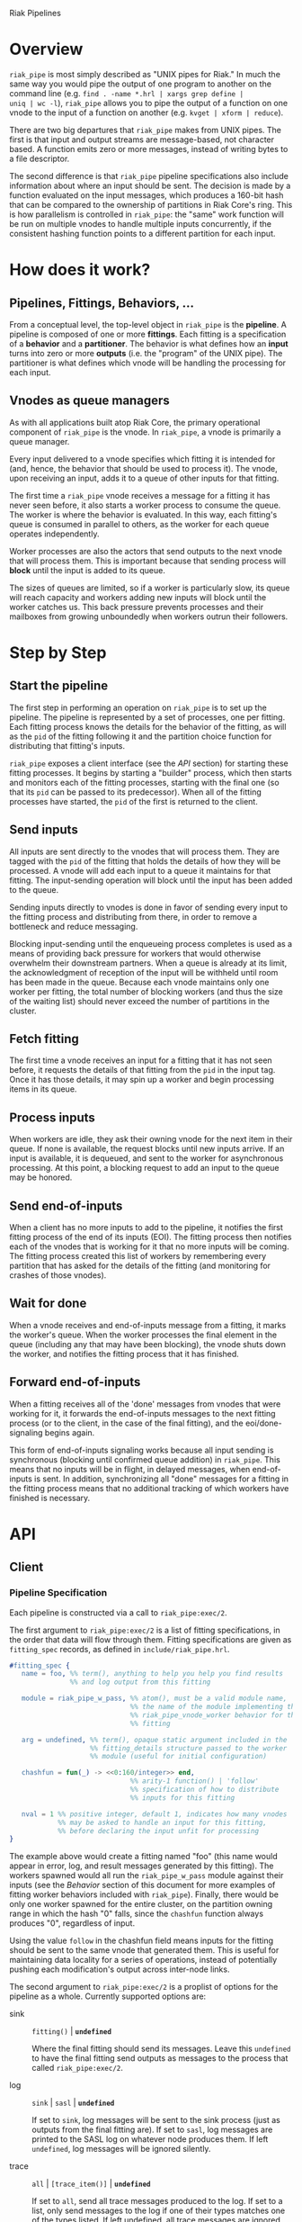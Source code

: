 Riak Pipelines

* Overview

=riak_pipe= is most simply described as "UNIX pipes for Riak."  In
much the same way you would pipe the output of one program to another
on the command line (e.g. =find . -name *.hrl | xargs grep define |
uniq | wc -l=), =riak_pipe= allows you to pipe the output of a
function on one vnode to the input of a function on another
(e.g. =kvget | xform | reduce=).

There are two big departures that =riak_pipe= makes from UNIX pipes.
The first is that input and output streams are message-based, not
character based.  A function emits zero or more messages, instead of
writing bytes to a file descriptor.

The second difference is that =riak_pipe= pipeline specifications also
include information about where an input should be sent.  The decision
is made by a function evaluated on the input messages, which produces
a 160-bit hash that can be compared to the ownership of partitions in
Riak Core's ring.  This is how parallelism is controlled in
=riak_pipe=: the "same" work function will be run on multiple vnodes
to handle multiple inputs concurrently, if the consistent hashing
function points to a different partition for each input.

* How does it work?

** Pipelines, Fittings, Behaviors, ...

From a conceptual level, the top-level object in =riak_pipe= is the
*pipeline*.  A pipeline is composed of one or more *fittings*.  Each
fitting is a specification of a *behavior* and a *partitioner*.  The
behavior is what defines how an *input* turns into zero or more
*outputs* (i.e. the "program" of the UNIX pipe).  The partitioner is
what defines which vnode will be handling the processing for each
input.

** Vnodes as queue managers

As with all applications built atop Riak Core, the primary operational
component of =riak_pipe= is the vnode.  In =riak_pipe=, a vnode is
primarily a queue manager.

Every input delivered to a vnode specifies which fitting it is
intended for (and, hence, the behavior that should be used to process
it).  The vnode, upon receiving an input, adds it to a queue of other
inputs for that fitting.

The first time a =riak_pipe= vnode receives a message for a fitting it
has never seen before, it also starts a worker process to consume the
queue.  The worker is where the behavior is evaluated.  In this way,
each fitting's queue is consumed in parallel to others, as the worker
for each queue operates independently.

Worker processes are also the actors that send outputs to the next
vnode that will process them.  This is important because that sending
process will *block* until the input is added to its queue.

The sizes of queues are limited, so if a worker is particularly slow,
its queue will reach capacity and workers adding new inputs will block
until the worker catches us.  This back pressure prevents processes and
their mailboxes from growing unboundedly when workers outrun their
followers.

* Step by Step

** Start the pipeline

The first step in performing an operation on =riak_pipe= is to set up
the pipeline.  The pipeline is represented by a set of processes, one
per fitting.  Each fitting process knows the details for the behavior
of the fitting, as will as the =pid= of the fitting following it and
the partition choice function for distributing that fitting's inputs.

=riak_pipe= exposes a client interface (see the [[API]] section) for
starting these fitting processes.  It begins by starting a "builder"
process, which then starts and monitors each of the fitting processes,
starting with the final one (so that its =pid= can be passed to its
predecessor).  When all of the fitting processes have started, the
=pid= of the first is returned to the client.

** Send inputs

All inputs are sent directly to the vnodes that will process them.
They are tagged with the =pid= of the fitting that holds the details
of how they will be processed.  A vnode will add each input to a queue
it maintains for that fitting.  The input-sending operation will block
until the input has been added to the queue.

Sending inputs directly to vnodes is done in favor of sending every
input to the fitting process and distributing from there, in order to
remove a bottleneck and reduce messaging.

Blocking input-sending until the enqueueing process completes is used
as a means of providing back pressure for workers that would otherwise
overwhelm their downstream partners.  When a queue is already at its
limit, the acknowledgment of reception of the input will be withheld
until room has been made in the queue.  Because each vnode maintains
only one worker per fitting, the total number of blocking workers (and
thus the size of the waiting list) should never exceed the number of
partitions in the cluster.

** Fetch fitting

The first time a vnode receives an input for a fitting that it has not
seen before, it requests the details of that fitting from the =pid= in
the input tag.  Once it has those details, it may spin up a worker and
begin processing items in its queue.

** Process inputs

When workers are idle, they ask their owning vnode for the next item
in their queue.  If none is available, the request blocks until new
inputs arrive.  If an input is available, it is dequeued, and sent to
the worker for asynchronous processing.  At this point, a blocking
request to add an input to the queue may be honored.

** Send end-of-inputs

When a client has no more inputs to add to the pipeline, it notifies
the first fitting process of the end of its inputs (EOI).  The fitting
process then notifies each of the vnodes that is working for it that
no more inputs will be coming.  The fitting process created this list
of workers by remembering every partition that has asked for the
details of the fitting (and monitoring for crashes of those vnodes).

** Wait for done

When a vnode receives and end-of-inputs message from a fitting, it
marks the worker's queue.  When the worker processes the final element
in the queue (including any that may have been blocking), the vnode
shuts down the worker, and notifies the fitting process that it has
finished.

** Forward end-of-inputs

When a fitting receives all of the 'done' messages from vnodes that
were working for it, it forwards the end-of-inputs messages to the
next fitting process (or to the client, in the case of the final
fitting), and the eoi/done-signaling begins again.

This form of end-of-inputs signaling works because all input sending
is synchronous (blocking until confirmed queue addition) in
=riak_pipe=.  This means that no inputs will be in flight, in delayed
messages, when end-of-inputs is sent.  In addition, synchronizing all
"done" messages for a fitting in the fitting process means that no
additional tracking of which workers have finished is necessary.

* API

** Client

*** Pipeline Specification

Each pipeline is constructed via a call to =riak_pipe:exec/2=.

The first argument to =riak_pipe:exec/2= is a list of fitting
specifications, in the order that data will flow through them.
Fitting specifications are given as =fitting_spec= records, as defined
in =include/riak_pipe.hrl=.

#+BEGIN_SRC erlang
#fitting_spec {
   name = foo, %% term(), anything to help you help you find results
               %% and log output from this fitting

   module = riak_pipe_w_pass, %% atom(), must be a valid module name,
                              %% the name of the module implementing the
                              %% riak_pipe_vnode_worker behavior for this
                              %% fitting

   arg = undefined, %% term(), opaque static argument included in the
                    %% fitting_details structure passed to the worker
                    %% module (useful for initial configuration)

   chashfun = fun(_) -> <<0:160/integer>> end,
                              %% arity-1 function() | 'follow'
                              %% specification of how to distribute
                              %% inputs for this fitting

   nval = 1 %% positive integer, default 1, indicates how many vnodes
            %% may be asked to handle an input for this fitting,
            %% before declaring the input unfit for processing
}
#+END_SRC

The example above would create a fitting named "foo" (this name would
appear in error, log, and result messages generated by this
fitting). The workers spawned would all run the =riak_pipe_w_pass=
module against their inputs (see the [[Behavior]] section of this document
for more examples of fitting worker behaviors included with
=riak_pipe=).  Finally, there would be only one worker spawned for the
entire cluster, on the partition owning range in which the hash "0"
falls, since the =chashfun= function always produces "0", regardless
of input.

Using the value =follow= in the chashfun field means inputs for the
fitting should be sent to the same vnode that generated them.  This is
useful for maintaining data locality for a series of operations,
instead of potentially pushing each modification's output across
inter-node links.

The second argument to =riak_pipe:exec/2= is a proplist of options for
the pipeline as a whole.  Currently supported options are:

 - sink :: =fitting()= | *=undefined=*

           Where the final fitting should send its messages.  Leave
           this =undefined= to have the final fitting send outputs as
           messages to the process that called
           =riak_pipe:exec/2=.

 - log :: =sink= | =sasl= | *=undefined=*

          If set to =sink=, log messages will be sent to the sink
          process (just as outputs from the final fitting are).  If
          set to =sasl=, log messages are printed to the SASL log on
          whatever node produces them.  If left =undefined=, log
          messages will be ignored silently.

 - trace :: =all= | =[trace_item()]= | *=undefined=*

            If set to =all=, send all trace messages produced to the
            log.  If set to a list, only send messages to the log if
            one of their types matches one of the types listed.  If
            left undefined, all trace messages are ignored silently.

The =riak_pipe:exec/2= function will return a tuple of the form ={ok,
Head, Sink}=, =Head= being the tag you'll use to send inputs into the
start of the pipeline, and =Sink= being details about where output is
sent.

*** Sending inputs

Once you have the first fitting, you can send inputs to it using
=riak_pipe_vnode:queue_work/2=:

#+BEGIN_SRC erlang
riak_pipe_vnode:queue_work(Head, "please process this list").
#+END_SRC

The =queue_work/2= function evaluates the =chashfun= function (from the
fitting's specification) against =Input=, and then sends =Input= to
the vnode owning the range in which the hash falls.

*** Sending eoi

When you have sent all the inputs you want to the pipeline, tell the
head fitting that you're done with =riak_pipe_fitting:eoi/1=:

#+BEGIN_SRC erlang
riak_pipe_fitting:eoi(Head)
#+END_SRC

This allows the fitting to begin shutting down its workers.  When all
of a fitting's workers finish, the fitting will automatically forward
the =eoi= (End Of Inputs) to the following fitting, and the final
fitting will send its =eoi= to the sink.

*** Receiving outputs

Results are delivered to the sink as =pipe_result= records (defined in
=include/riak_pipe.hrl=).

#+BEGIN_SRC erlang
#pipe_result {
   ref = #Ref<w.x.y.z>, %% reference(), an opaque reference, the same
                        %% given in the sink's #fitting.ref field
                        %% (useful for using the same process as
                        %% multiple sinks)

   from = foo %% term(), the #fitting_spec.name field for the fitting
              %% that produced this result

   result = "please process this list" %% term(), the result produced
                                       %% by the worker
}
#+END_SRC

When the final fitting finishes, its =eoi= is delivered as a
=pipe_eoi= record (also defined in =include/riak_pipe.hrl=).

#+BEGIN_SRC erlang
#pipe_eoi {
   ref = #Ref<w.x.y.z>, %% reference(), an opaque reference, the same
                        %% given in the sink's #fitting.ref field
                        %% (useful for using the same process as
                        %% multiple sinks)
}
#+END_SRC

If you'd rather receive the entire result set at once, instead of
streamed, you can use the =riak_pipe:collect_results/1= function:

#+BEGIN_SRC erlang
{ok, Results, LogMessages} = riak_pipe:collect_results(Sink).
#+END_SRC

The =receive_result/1= function is also exported from =riak_pipe= to
make it easy to wait for the next piece of output:

#+BEGIN_SRC erlang
consume(Fitting) ->
   case riak_pipe:receive_result(Fitting) of
      {result, {From, Result}} ->
         io:format("Received ~p from ~p!~n", [Result, From]),
         consume(Fitting);
      {log, {From, Msg}} ->
         io:format("Logged ~p from ~p!~n", [Msg, From]),
         consume(Fitting);
      eoi ->
         io:format("Done!~n")
   end.
#+END_SRC

*** Receiving log and trace messages

If you set ={log, sink}= in the options sent to =riak_pipe:exec/2=,
then logging messages (as well as trace messages, if you enabled them)
will be delivered to the sink, in a similar manner that results are,
but as a =pipe_log= record (defined in =include/riak_pipe.hrl=).

#+BEGIN_SRC erlang
#pipe_log {
   ref = #Ref<w.x.y.z>, %% reference(), an opaque reference, the same
                        %% given in the sink's #fitting.ref field
                        %% (useful for using the same process as
                        %% multiple sinks)

   from = foo %% term(), the #fitting_spec.name field for the fitting
              %% that produced this result

   msg = {processed, "please process this string"}
              %% term(), the log message
}
#+END_SRC

See the [[Receiving outputs]] section above for details about using the
=collect_results/1= and =receive_result/1= functions exported from
=riak_pipe= instead of pulling these records out of a mailbox
explicitly.

** Behavior

Fitting behaviors have it easy.  They need only expose three
functions: =init/2=, =process/3=, and =done/1=.  All of the details
about consuming items from the queue maintained in the vnode is
handled by the =riak_pipe_vnode_worker= module.

It's a good idea to add =-behavior(riak_pipe_vnode_worker).= to the
top of your fitting behavior module.  That will give the compiler a
clue that it should warn you if you forget to export a required
function.

*** Init

When a vnode starts up a worker, the behavior module's =init/2=
function is called with the partition number of the owning vnode, and
the details of the fitting the worker handles input for.  The =init/2=
function should return a tuple of the form ={ok, State}=, where
=State= is a term that will be passed to the module's =process/3=
function later.

Unless your behavior will not be producing any output, it will want to
stash the partition number and fitting details somewhere, as they are
required parameters for sending output.

*** Process

The behavior's =process/3= module will be called each time a new input
is pulled from the queue.  The parameters to =process/3= will be the
new input, a "last in preflist" indicator
(see [[Aside: Preflist Forwarding and NVal]] below), and the module's
state (initialized in =init/2=).  The function must return a tuple of
the form ={Result, NewState}= where =NewState= is a potentially
modified version of the state passed in (this =NewState= will be
passed in as the state when evaluating the next input, much like the
"accumulator" of a list-fold function).  The =Result= may be any of
the following:

  - =ok= :: processing succeeded, and work may begin on the next input
  - =forward_preflist= :: this input should be forwarded to the next
       vnode in its preflist, for processing there
  - ={error, Reason}= :: this input generated an error; it should not
       be retried on other nodes in the preflist, and an error should
       be logged

If processing the given input should produce some output, =process/3=
should call =riak_pipe_vnode_worker:send_output/3=:

#+BEGIN_SRC erlang
riak_pipe_vnode_worker:send_output(
   Output,
   State#state.partition,
   State#state.fitting_details).
#+END_SRC

Much like when a client sends inputs, the =send_output= function will
evaluate the =chashfun= function for the next fitting against the
=Output= given, and send that =Output= to the chosen vnode.  Remember
that this function will block until the item has been added to the
vnode's queue for the next fitting.

*** Done

A behavior's =done/1= function is called when the worker's queue is
empty after it receives the =eoi= (End Of Inputs) message from its
fitting.  This is the last chance that the behavior will have to
produce output.  The function should return =ok=.  The process running
the behavior will terminate shortly after =done/1= finishes.

*** Optional: Validate Argument

If a behavior uses a static argument (the =arg= field in the
=fitting_spec= passed to =riak_pipe:exec/2=), it can validate
the argument before processing begins by exporting a =validate_arg/1=
function.  If it does, the function will be called once, in the
process calling =riak_pipe:exec/2=.

If the argument is valid, =validate_arg/1= should return =ok=.  If the
argument is invalid, =validate_arg/1= should return a tuple of the
form ={error, "This message explains the trouble."}=, explaining the
error to the user.

See the =riak_pipe_v= module for some useful included validators.

*** Optional: Archive & Handoff

The Riak Core concept of "handoff" migrates vnodes from one node to
another when cluster membership changes.  For =riak_pipe=, the handoff
process is mostly copying the worker queues from the old node to the
new node.  If, however, a behavior maintains some state between input
processing, that state must also be moved.

To allow =riak_pipe= to move a worker's state from one node to
another, a behavior should export =archive/1= and =handoff/2=
functions).

First, on the old node, the =archive/1= function will be called with
the last state returned from =init/2= or =process/3=.  The function
should return a tuple of the form ={ok, Archive}=, where =Archive= is
any serializable term that represents the state needing to be
transferred to the new node.  The worker process terminates soon after
=archive/1= completes.

When the new vnode receives a handoff message from the old node, it
makes sure that it has queues ready for the work (this may involve
starting a new worker, if it does not have one running already). It
then passed the =Archive= to its worker.  The worker will evaluate the
behavior's =handoff/2= function with the =Archive= and the behavior's
current =State= as arguments.  The function must return a tuple of the
form ={ok, NewState}=, where =NewState= is a possibly modified version
of the =State= variable, representing its merge with =Archive=.
Processing then continues as normal.

The =riak_pipe_w_reduce= module included with =riak_pipe= is a good
example of how =archive/1= and =handoff/2= can be implemented.

*** Optional: Logging and Tracing

It can be useful for debugging and monitoring to have a behavior
produce logging and/or trace statements.  The facilities for doing so
are exported from the =riak_pipe_log= module.

The =riak_pipe_log:log/2= function can be used to log anything,
unqualified.  Simply pass it the fitting details (the second parameter
of the behavior's =init/2= function), and the message (any term) to be
logged.

The =riak_pipe_log:trace/3= function can be used to filter the output
of log messages.  Pass it the fitting details and the message, as with
=log/2=, but also pass it a list of "topics" for this message.  If
your topics are included in the topics that were passed as options to
the pipeline setup, the trace will be logged; otherwise, it will be
dropped.

The =trace/3= function automatically adds two topics every time it is
called: the name of the fitting (from the =#fitting_spec= passed to
=riak_pipe:exec/2=) and the Erlang node name.  This makes it
easy to trace work done on a specific node, or in a specific fitting.

You may also find the macros defined in =include/riak_pipe_log.hrl=
useful for logging and tracing.  The =L= macro converts directly to a
call to =riak_pipe_log:log/2=, but is much shorter.  The =T= macro
converts to a call to =riak_pipe_log:trace/3=, but also adds the
calling module's name to the list of topics.  That is:

#+BEGIN_SRC erlang
%% these two lines do the same thing
?L(FittingDetails, "my log message").
riak_pipe_log:log(FittingDetails, "my log message").

%% these two lines are also equivalent
?T(FittingDetails, [], "my trace message").
riak_pipe_log:trace(FittingDetails, [?MODULE], "my log message").
#+END_SRC

*** Aside: Preflist Forwarding and Nval

As noted in the [[Process]] section above, a fitting behavior may return
=forward_preflist= as its result.  If it does so, the input will be
forwarded to the next vnode in its preflist.

"Preflist" is a concept from Riak Core.  The main idea is that it may
be possible to evaluate an input on any of several different vnodes.
The preflist is an ordered list of these vnodes.  Its length is
determined by the =nval= parameter of the fitting's specification.

Riak Pipe uses the preflist in order.  That is, the first vnode in the
preflist is asked to evaluate the input.  If that vnode's worker asks
to forward it along, only then is the next vnode in the preflist asked
to process the input.

When the final vnode in the preflist is given the input for
processing, it's fitting behavior's =process/3= function will have the
=LastPreflist= parameter set to =true=.  If the final vnode's worker
again asks to forward the input, an error is logged (either in the
SASL log, or via a message to the sink, depending on =log= and =trace=
execution options).

This same variety of forwarding is used if a vnode worker should exit
abnormally, and then fail to restart.  All items in the worker's
blocking queue and working queue, as well as all future inputs sent to
the vnode for that worker, are forwarded to the next vnode in the
preflist.

* Included Fittings

=riak_pipe= includes some standard fittings.  They are all named with
the prefix =riak_pipe_w_=.

** riak_pipe_w_pass

The "pass" behavior simply emits its input as its output.  It is
primarily useful for demonstration of the worker API, and for catching
the simple log/trace output it produces.  It should tolerate whatever
partition function you throw at it, because it won't matter where it
is run.

** riak_pipe_w_tee

The "tee" behavior operates just like the "pass" behavior, but also
sends its input as output *directly to the sink*.  It is primarily
useful for taking a look at intermediate results.  Remember that
results delivered to the client are tagged with the name of the
fitting that produced them, so name your fittings wisely.  "Tee"
should also tolerate whatever partition function you throw at it.

** riak_pipe_w_xform

The "xform" behavior is a simple transform operator.  It expects an
arity-3 function as its argument.  For each input it receives, it
evaluates that function on the input, partition, and fitting details
for the worker.  The function should emit whatever outputs are
appropriate for it.  The "follow" partition function is recommended
for this behavior, since that keeps data local to the node, instead of
clogging inter-node channels, but it should tolerate any partition
function you throw at it anyway.

** riak_pipe_w_reduce

The "reduce behavior" is a simple accumulating reducer.  It expects an
arity-4 function as its argument.  For each input it receives, it
evaluates the function on the cons of that input to the result of any
previous evaluations (or the empty list, if the function has never
been evaluated before).

The input to the fitting must be of the form ={Key, Value}=.  Results
are maintained (and the function is evaluated) per-key.

When the behavior receives its "done" message, it emits the
accumulated result for each key as an output of the form ={Key,
Output}=.

Care should be taken when choosing a partition function for the
"reduce" behavior.  If a function is used that produces two different
partitions for the same key, for example based on which node evaluates
the partition function, downstream phases will see two results for
that key (one from each reducer).  This can be useful in some cases
(for instance two-stage reduce, where "follow" partitioning is used to
reduce results locally, before an identical reduce with a consistent
partition function is used to reduce globally), but surprising in many
others.

** External: riak_kv_pipe_get

Riak KV includes a "get" behavior intended to aid computation on data
stored in Riak KV.  The behavior expects its inputs to be of the form
={Bucket, Key}=.  The outputs it produces are of the form ={ok,
riak_object()}= or ={error, Reason}=.

The =riak_core_util:chash_key/1= function should always be used with
the KV "get" fitting.  This partition function always chooses the head
of the preflist for the incoming bucket/key, ensuring that the index
for the =riak_pipe= vnode evaluating the input is the same as the
index for the KV vnode storing the data.  This allows the behavior to
efficiently ask the KV vnode directly for the data, instead of working
through the =riak_kv_get_fsm=.

* Riak KV MapReduce Emulation

The =riak_kv_mrc_pipe= module in the Riak KV application provides a
compatibility layer for running existing Riak KV MapReduce queries on
top of =riak_pipe=.  The =riak_kv_mrc_pipe:mapred/2= function accepts
the same input as the =riak_client:mapred/2= function.  Support is
currently provided for =map= and =reduce= phases implemented in
Erlang, specified using the ={qfun, function()}= or ={modfun, Module,
Function}= syntax.
